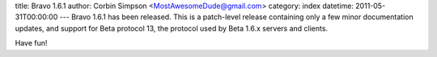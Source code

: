 title: Bravo 1.6.1
author: Corbin Simpson <MostAwesomeDude@gmail.com>
category: index
datetime: 2011-05-31T00:00:00
---
Bravo 1.6.1 has been released. This is a patch-level release containing only a
few minor documentation updates, and support for Beta protocol 13, the
protocol used by Beta 1.6.x servers and clients.

Have fun!
